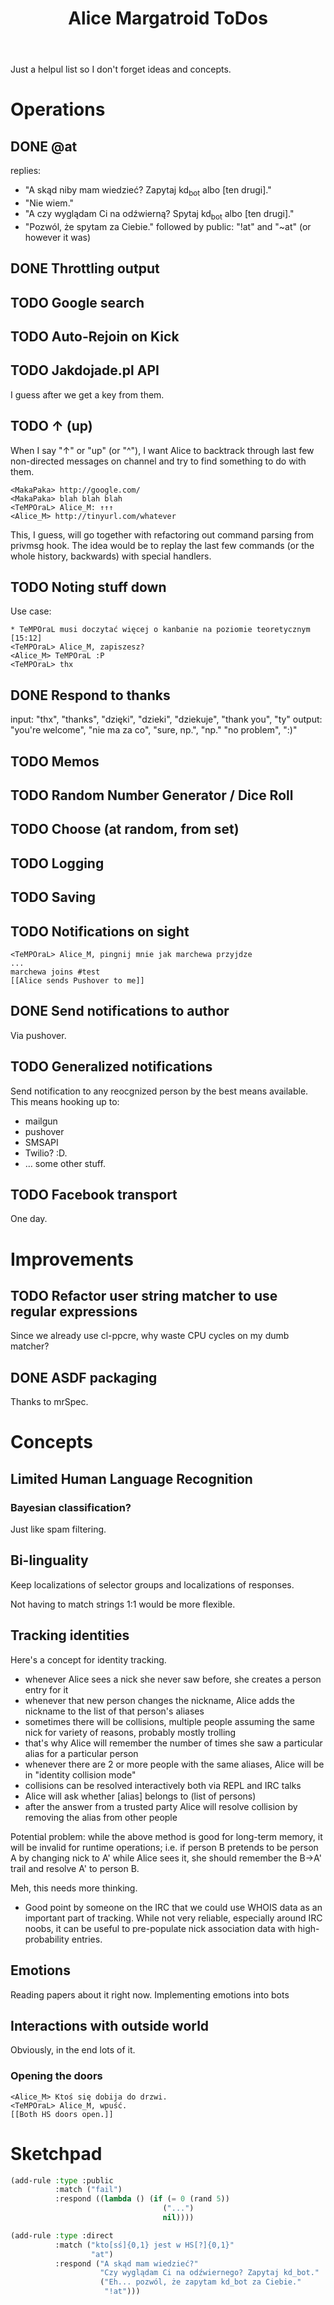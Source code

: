 #+title: Alice Margatroid ToDos
#+startup: hidestars
Just a helpul list so I don't forget ideas and concepts.

* Operations

** DONE @at
   replies:
   - "A skąd niby mam wiedzieć? Zapytaj kd_bot albo [ten drugi]."
   - "Nie wiem."
   - "A czy wyglądam Ci na odźwierną? Spytaj kd_bot albo [ten drugi]."
   - "Pozwól, że spytam za Ciebie." followed by public: "!at" and "~at" (or however it was)

** DONE Throttling output

** TODO Google search

** TODO Auto-Rejoin on Kick

** TODO Jakdojade.pl API
   I guess after we get a key from them.

** TODO ↑ (up)
   When I say "↑" or "up" (or "^"), I want Alice to backtrack through last few
   non-directed messages on channel and try to find something to do
   with them.

   #+BEGIN_EXAMPLE
   <MakaPaka> http://google.com/
   <MakaPaka> blah blah blah
   <TeMPOraL> Alice_M: ↑↑↑
   <Alice_M> http://tinyurl.com/whatever
   #+END_EXAMPLE

   This, I guess, will go together with refactoring out command parsing from privmsg hook.
   The idea would be to replay the last few commands (or the whole history, backwards) with special handlers.

** TODO Noting stuff down
   Use case:
   #+BEGIN_EXAMPLE
     * TeMPOraL musi doczytać więcej o kanbanie na poziomie teoretycznym  [15:12]
     <TeMPOraL> Alice_M, zapiszesz?
     <Alice_M> TeMPOraL :P
     <TeMPOraL> thx
   #+END_EXAMPLE

** DONE Respond to thanks
   input: "thx", "thanks", "dzięki", "dzieki", "dziekuje", "thank you", "ty"
   output: "you're welcome", "nie ma za co", "sure, np.", "np." "no problem", ":)"

** TODO Memos

** TODO Random Number Generator / Dice Roll

** TODO Choose (at random, from set)

** TODO Logging

** TODO Saving

** TODO Notifications on sight
   #+BEGIN_EXAMPLE
   <TeMPOraL> Alice_M, pingnij mnie jak marchewa przyjdze
   ...
   marchewa joins #test
   [[Alice sends Pushover to me]]
   #+END_EXAMPLE

** DONE Send notifications to author
   Via pushover.

** TODO Generalized notifications
   Send notification to any reocgnized person by the best means available.
   This means hooking up to:
   - mailgun
   - pushover
   - SMSAPI
   - Twilio? :D.
   - ... some other stuff.


** TODO Facebook transport
   One day.

* Improvements
** TODO Refactor user string matcher to use regular expressions
   Since we already use cl-ppcre, why waste CPU cycles on my dumb matcher?

** DONE ASDF packaging
   Thanks to mrSpec.

* Concepts

** Limited Human Language Recognition
*** Bayesian classification?
    Just like spam filtering.

** Bi-linguality
   Keep localizations of selector groups and localizations of responses.

   Not having to match strings 1:1 would be more flexible.

** Tracking identities
   Here's a concept for identity tracking.
   - whenever Alice sees a nick she never saw before, she creates a person entry for it
   - whenever that new person changes the nickname, Alice adds the nickname to the list of that person's aliases
   - sometimes there will be collisions, multiple people assuming the same nick for variety of reasons, probably mostly trolling
   - that's why Alice will remember the number of times she saw a particular alias for a particular person
   - whenever there are 2 or more people with the same aliases, Alice will be in "identity collision mode"
   - collisions can be resolved interactively both via REPL and IRC talks
   - Alice will ask whether [alias] belongs to (list of persons)
   - after the answer from a trusted party Alice will resolve collision by removing the alias from other people

   Potential problem: while the above method is good for long-term memory, it will be invalid for runtime
   operations; i.e. if person B pretends to be person A by changing nick to A' while Alice sees it, she should
   remember the B->A' trail and resolve A' to person B.

   Meh, this needs more thinking.

   - Good point by someone on the IRC that we could use WHOIS data as
     an important part of tracking. While not very reliable,
     especially around IRC noobs, it can be useful to pre-populate
     nick association data with high-probability entries.

** Emotions
   Reading papers about it right now. Implementing emotions into bots

** Interactions with outside world
   Obviously, in the end lots of it.

*** Opening the doors
    #+BEGIN_EXAMPLE
    <Alice_M> Ktoś się dobija do drzwi.
    <TeMPOraL> Alice_M, wpuść.
    [[Both HS doors open.]]
    #+END_EXAMPLE

* Sketchpad
  #+BEGIN_SRC lisp
    (add-rule :type :public
              :match ("fail")
              :respond ((lambda () (if (= 0 (rand 5))
                                      ("...")
                                      nil))))
    
    (add-rule :type :direct
              :match ("kto[sś]{0,1} jest w HS[?]{0,1}"
                      "at")
              :respond ("A skąd mam wiedzieć?"
                        "Czy wyglądam Ci na odźwiernego? Zapytaj kd_bot."
                        ("Eh... pozwól, że zapytam kd_bot za Ciebie."
                         "!at")))
    
  #+END_SRC



